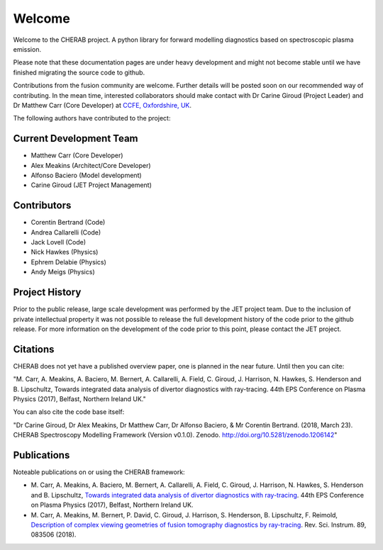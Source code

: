 
Welcome
=======

Welcome to the CHERAB project. A python library for forward modelling
diagnostics based on spectroscopic plasma emission.

Please note that these documentation pages are under heavy development
and might not become stable until we have finished migrating the source
code to github.

Contributions from the fusion community are welcome. Further details will be
posted soon on our recommended way of contributing. In the mean time,
interested collaborators should make contact with Dr Carine Giroud
(Project Leader) and Dr Matthew Carr (Core Developer) at
`CCFE, Oxfordshire, UK <http://www.ccfe.ac.uk/index.aspx>`_.

The following authors have contributed to the project:

Current Development Team
------------------------

* Matthew Carr (Core Developer)
* Alex Meakins (Architect/Core Developer)
* Alfonso Baciero (Model development)
* Carine Giroud (JET Project Management)


Contributors
------------

* Corentin Bertrand (Code)
* Andrea Callarelli (Code)
* Jack Lovell (Code)
* Nick Hawkes (Physics)
* Ephrem Delabie (Physics)
* Andy Meigs (Physics)


Project History
---------------

Prior to the public release, large scale development was performed by the
JET project team. Due to the inclusion of private intellectual property it
was not possible to release the full development history of the code prior
to the github release. For more information on the development of the code
prior to this point, please contact the JET project.


Citations
---------

CHERAB does not yet have a published overview paper, one is planned in the near future.
Until then you can cite:

"M. Carr, A. Meakins, A. Baciero, M. Bernert, A. Callarelli, A. Field, C. Giroud, J. Harrison,
N. Hawkes, S. Henderson and B. Lipschultz, Towards integrated data analysis of divertor
diagnostics with ray-tracing. 44th EPS Conference on Plasma Physics (2017), Belfast,
Northern Ireland UK."

You can also cite the code base itself:

"Dr Carine Giroud, Dr Alex Meakins, Dr Matthew Carr, Dr Alfonso Baciero, & Mr Corentin Bertrand.
(2018, March 23). CHERAB Spectroscopy Modelling Framework (Version v0.1.0).
Zenodo. http://doi.org/10.5281/zenodo.1206142"


Publications
------------

Noteable publications on or using the CHERAB framework:

* M. Carr, A. Meakins, A. Baciero, M. Bernert, A. Callarelli, A. Field, C. Giroud,
  J. Harrison, N. Hawkes, S. Henderson and B. Lipschultz,
  `Towards integrated data analysis of divertor diagnostics with ray-tracing <http://ocs.ciemat.es/EPS2017PAP/pdf/O5.130.pdf>`_.
  44th EPS Conference on Plasma Physics (2017), Belfast, Northern Ireland UK.

* M. Carr, A. Meakins, M. Bernert, P. David, C. Giroud, J. Harrison, S. Henderson, B. Lipschultz, F. Reimold,
  `Description of complex viewing geometries of fusion tomography diagnostics by ray-tracing <https://aip.scitation.org/doi/abs/10.1063/1.5031087>`_.
  Rev. Sci. Instrum. 89, 083506 (2018).


